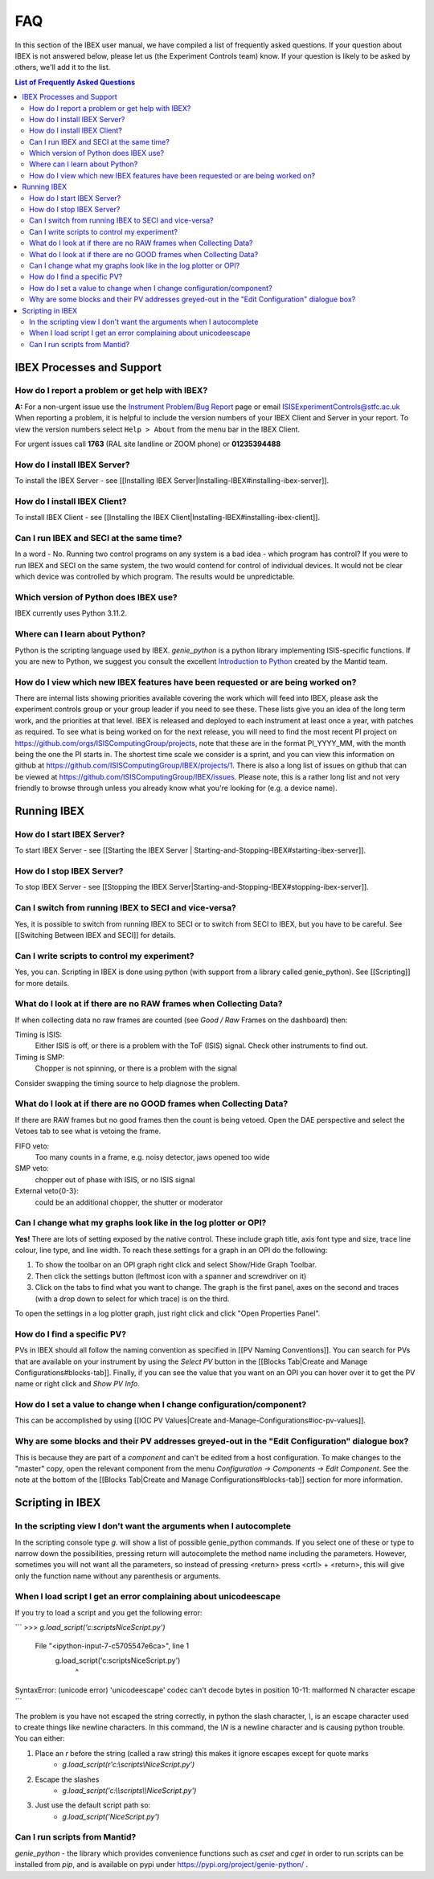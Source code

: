 FAQ
###

In this section of the IBEX user manual, we have compiled a list of frequently asked questions.  If your question about IBEX is not answered below, please let us (the Experiment Controls team) know.  If your question is likely to be asked by others, we'll add it to the list.

.. contents:: **List of Frequently Asked Questions**

IBEX Processes and Support
==========================

How do I report a problem or get help with IBEX?
------------------------------------------------

**A:** For a non-urgent issue use the `Instrument Problem/Bug Report <http://sparrowhawk.nd.rl.ac.uk/footprints/?product=PC%20Instrument%20Control&amp;format=pcinst>`_ page or email ISISExperimentControls@stfc.ac.uk
When reporting a problem, it is helpful to include the version numbers of your IBEX Client and Server in your report.  To view the version numbers select ``Help > About`` from the menu bar in the IBEX Client.

For urgent issues call **1763** (RAL site landline or ZOOM phone) or **01235394488**
 
How do I install IBEX Server?
-----------------------------

To install the IBEX Server - see [[Installing IBEX Server|Installing-IBEX#installing-ibex-server]].

How do I install IBEX Client?
-----------------------------

To install IBEX Client - see [[Installing the IBEX Client|Installing-IBEX#installing-ibex-client]].

Can I run IBEX and SECI at the same time?
-----------------------------------------

In a word - No.  Running two control programs on any system is a bad idea - which program has control?  If you were to run IBEX and SECI on the same system, the two would contend for control of individual devices.  It would not be clear which device was controlled by which program.  The results would be unpredictable.

Which version of Python does IBEX use?
--------------------------------------

IBEX currently uses Python 3.11.2. 

Where can I learn about Python?
-------------------------------

Python is the scripting language used by IBEX. `genie_python` is a python library implementing ISIS-specific functions. If you are new to Python, we suggest you consult the excellent `Introduction to Python <http://www.mantidproject.org/Introduction_To_Python>`_ created by the Mantid team.


How do I view which new IBEX features have been requested or are being worked on?
---------------------------------------------------------------------------------

There are internal lists showing priorities available covering the work which will feed into IBEX, please ask the experiment controls group or your group leader if you need to see these. These lists give you an idea of the long term work, and the priorities at that level.
IBEX is released and deployed to each instrument at least once a year, with patches as required. To see what is being worked on for the next release, you will need to find the most recent PI project on https://github.com/orgs/ISISComputingGroup/projects, note that these are in the format PI_YYYY_MM, with the month being the one the PI starts in.
The shortest time scale we consider is a sprint, and you can view this information on github at https://github.com/ISISComputingGroup/IBEX/projects/1.
There is also a long list of issues on github that can be viewed at https://github.com/ISISComputingGroup/IBEX/issues. Please note, this is a rather long list and not very friendly to browse through unless you already know what you're looking for (e.g. a device name).


Running IBEX
============

How do I start IBEX Server?
---------------------------

To start IBEX Server - see [[Starting the IBEX Server | Starting-and-Stopping-IBEX#starting-ibex-server]].

How do I stop IBEX Server?
--------------------------

To stop IBEX Server - see [[Stopping the IBEX Server|Starting-and-Stopping-IBEX#stopping-ibex-server]].

Can I switch from running IBEX to SECI and vice-versa?
------------------------------------------------------

Yes, it is possible to switch from running IBEX to SECI or to switch from SECI to IBEX, but you have to be careful. See [[Switching Between IBEX and SECI]] for details.

Can I write scripts to control my experiment?
---------------------------------------------

Yes, you can.  Scripting in IBEX is done using python (with support from a library called genie_python).  See [[Scripting]] for more details.

What do I look at if there are no RAW frames when Collecting Data?
------------------------------------------------------------------

If when collecting data no raw frames are counted (see `Good / Raw` Frames on the dashboard) then:

Timing is ISIS:
    Either ISIS is off, or there is a problem with the ToF (ISIS) signal. Check other instruments to find out.

Timing is SMP:
    Chopper is not spinning, or there is a problem with the signal
    
Consider swapping the timing source to help diagnose the problem. 

What do I look at if there are no GOOD frames when Collecting Data?
-------------------------------------------------------------------

If there are RAW frames but no good frames then the count is being vetoed. Open the DAE perspective and select the Vetoes tab to see what is vetoing the frame. 

FIFO veto:
    Too many counts in a frame, e.g. noisy detector, jaws opened too wide

SMP veto:
    chopper out of phase with ISIS, or no ISIS signal

External veto{0-3}:
    could be an additional chopper, the shutter or moderator

Can I change what my graphs look like in the log plotter or OPI?
----------------------------------------------------------------

**Yes!** There are lots of setting exposed by the native control. These include graph title, axis font type and size, trace line colour, line type, and line width. To reach these settings for a graph in an OPI do the following:

#. To show the toolbar on an OPI graph right click and select Show/Hide Graph Toolbar.
#. Then click the settings button (leftmost icon with a spanner and screwdriver on it)
#. Click on the tabs to find what you want to change. The graph is the first panel, axes on the second and traces (with a drop down to select for which trace) is on the third.

To open the settings in a log plotter graph, just right click and click "Open Properties Panel".

How do I find a specific PV?
----------------------------

PVs in IBEX should all follow the naming convention as specified in [[PV Naming Conventions]]. You can search for PVs that are available on your instrument by using the `Select PV` button in the [[Blocks Tab|Create and Manage Configurations#blocks-tab]]. Finally, if you can see the value that you want on an OPI you can hover over it to get the PV name or right click and `Show PV Info`.

How do I set a value to change when I change configuration/component?
---------------------------------------------------------------------

This can be accomplished by using [[IOC PV Values|Create and-Manage-Configurations#ioc-pv-values]].

Why are some blocks and their PV addresses greyed-out in the "Edit Configuration" dialogue box?
-----------------------------------------------------------------------------------------------

This is because they are part of a `component` and can't be edited from a host configuration.  To make changes to the "master" copy, open the relevant component from the menu `Configuration -> Components -> Edit Component`.  See the note at the bottom of the [[Blocks Tab|Create and Manage Configurations#blocks-tab]] section for more information.


Scripting in IBEX
=================

In the scripting view I don't want the arguments when I autocomplete
--------------------------------------------------------------------

In the scripting console type `g.` will show a list of possible genie_python commands. If you select one of these or type to narrow down the possibilities, pressing return will autocomplete the method name including the parameters. However, sometimes you will not want all the parameters, so instead of pressing <return> press <crtl> + <return>, this will give only the function name without any parenthesis or arguments.

When I load script I get an error complaining about unicodeescape
-----------------------------------------------------------------

If you try to load a script and you get the following error:

```
>>> `g.load_script('c:\scripts\NiceScript.py')`
  File "<ipython-input-7-c5705547e6ca>", line 1
    g.load_script('c:\scripts\NiceScript.py')
                  ^
SyntaxError: (unicode error) 'unicodeescape' codec can't decode bytes in position 10-11: malformed \N character escape
```

The problem is you have not escaped the string correctly, in python the slash character, `\\`, is an escape character used to create things like newline characters. In this command, the `\\N` is a newline character and is causing python trouble. You can either:

#. Place an `r` before the string (called a raw string) this makes it ignore escapes except for quote marks
    - `g.load_script(r'c:\\scripts\\NiceScript.py')`
#. Escape the slashes
    - `g.load_script('c:\\\\scripts\\\\NiceScript.py')`
#. Just use the default script path so:
    - `g.load_script('NiceScript.py')`

Can I run scripts from Mantid?
-----------------------------------------------------------------

`genie_python` - the library which provides convenience functions such as `cset` and `cget` in order to run scripts can be installed from `pip`, and is available on pypi under https://pypi.org/project/genie-python/ . 